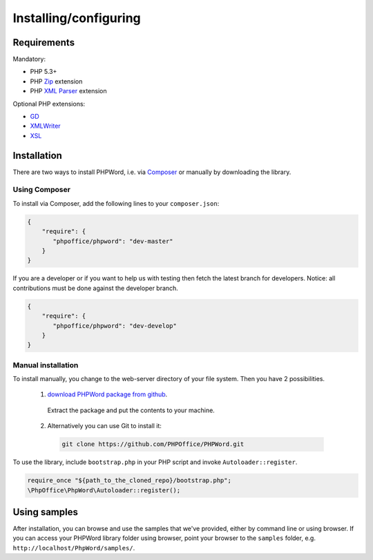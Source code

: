 .. _setup:

Installing/configuring
======================

Requirements
------------

Mandatory:

- PHP 5.3+
- PHP `Zip <http://php.net/manual/en/book.zip.php>`__ extension
- PHP `XML Parser <http://www.php.net/manual/en/xml.installation.php>`__ extension

Optional PHP extensions:

- `GD <http://php.net/manual/en/book.image.php>`__
- `XMLWriter <http://php.net/manual/en/book.xmlwriter.php>`__
- `XSL <http://php.net/manual/en/book.xsl.php>`__

Installation
------------

There are two ways to install PHPWord, i.e. via
`Composer <http://getcomposer.org/>`__ or manually by downloading the library.

Using Composer
~~~~~~~~~~~~~~

To install via Composer, add the following lines to your ``composer.json``:

.. code-block:: json

    {
        "require": {
           "phpoffice/phpword": "dev-master"
        }
    }

If you are a developer or if you want to help us with testing then fetch the latest branch for developers.
Notice: all contributions must be done against the developer branch.

.. code-block:: json

    {
        "require": {
           "phpoffice/phpword": "dev-develop"
        }
    }


Manual installation
~~~~~~~~~~~~~~~~~~~

To install manually, you change to the web-server directory of your file system. Then you have 2 possibilities.

 1. `download PHPWord package from github <https://github.com/PHPOffice/PHPWord/archive/master.zip>`__.
   Extract the package and put the contents to your machine. 
 2. Alternatively you can use Git to install it:
  .. code-block:: console

    git clone https://github.com/PHPOffice/PHPWord.git  

To use the library, include ``bootstrap.php`` in your PHP script and invoke ``Autoloader::register``.

.. code-block:: php

    require_once "${path_to_the_cloned_repo}/bootstrap.php";
    \PhpOffice\PhpWord\Autoloader::register();


Using samples
-------------

After installation, you can browse and use the samples that we've
provided, either by command line or using browser. If you can access
your PHPWord library folder using browser, point your browser to the
``samples`` folder, e.g. ``http://localhost/PhpWord/samples/``.
